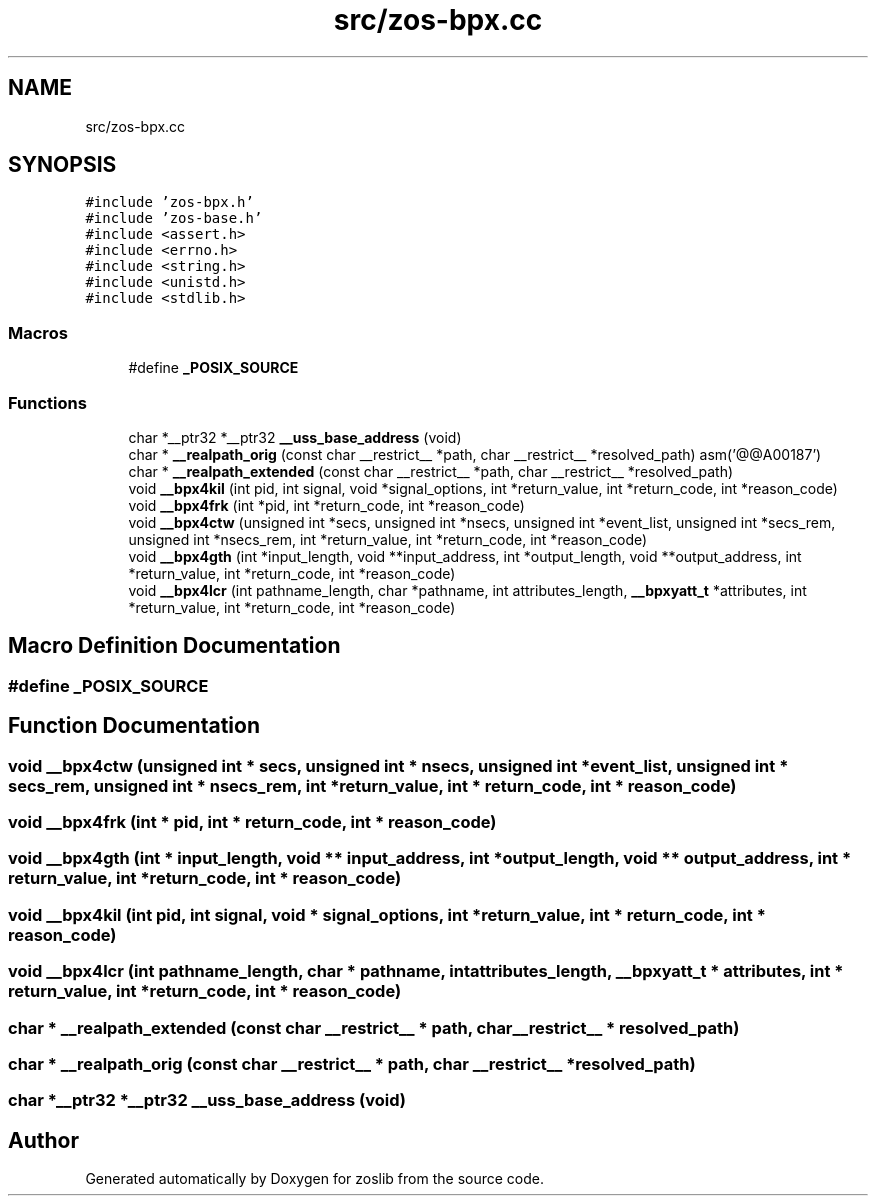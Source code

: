 .TH "src/zos-bpx.cc" 3 "zoslib" \" -*- nroff -*-
.ad l
.nh
.SH NAME
src/zos-bpx.cc
.SH SYNOPSIS
.br
.PP
\fC#include 'zos\-bpx\&.h'\fP
.br
\fC#include 'zos\-base\&.h'\fP
.br
\fC#include <assert\&.h>\fP
.br
\fC#include <errno\&.h>\fP
.br
\fC#include <string\&.h>\fP
.br
\fC#include <unistd\&.h>\fP
.br
\fC#include <stdlib\&.h>\fP
.br

.SS "Macros"

.in +1c
.ti -1c
.RI "#define \fB_POSIX_SOURCE\fP"
.br
.in -1c
.SS "Functions"

.in +1c
.ti -1c
.RI "char *__ptr32 *__ptr32 \fB__uss_base_address\fP (void)"
.br
.ti -1c
.RI "char * \fB__realpath_orig\fP (const char __restrict__ *path, char __restrict__ *resolved_path) asm('@@A00187')"
.br
.ti -1c
.RI "char * \fB__realpath_extended\fP (const char __restrict__ *path, char __restrict__ *resolved_path)"
.br
.ti -1c
.RI "void \fB__bpx4kil\fP (int pid, int signal, void *signal_options, int *return_value, int *return_code, int *reason_code)"
.br
.ti -1c
.RI "void \fB__bpx4frk\fP (int *pid, int *return_code, int *reason_code)"
.br
.ti -1c
.RI "void \fB__bpx4ctw\fP (unsigned int *secs, unsigned int *nsecs, unsigned int *event_list, unsigned int *secs_rem, unsigned int *nsecs_rem, int *return_value, int *return_code, int *reason_code)"
.br
.ti -1c
.RI "void \fB__bpx4gth\fP (int *input_length, void **input_address, int *output_length, void **output_address, int *return_value, int *return_code, int *reason_code)"
.br
.ti -1c
.RI "void \fB__bpx4lcr\fP (int pathname_length, char *pathname, int attributes_length, \fB__bpxyatt_t\fP *attributes, int *return_value, int *return_code, int *reason_code)"
.br
.in -1c
.SH "Macro Definition Documentation"
.PP 
.SS "#define _POSIX_SOURCE"

.SH "Function Documentation"
.PP 
.SS "void __bpx4ctw (unsigned int * secs, unsigned int * nsecs, unsigned int * event_list, unsigned int * secs_rem, unsigned int * nsecs_rem, int * return_value, int * return_code, int * reason_code)"

.SS "void __bpx4frk (int * pid, int * return_code, int * reason_code)"

.SS "void __bpx4gth (int * input_length, void ** input_address, int * output_length, void ** output_address, int * return_value, int * return_code, int * reason_code)"

.SS "void __bpx4kil (int pid, int signal, void * signal_options, int * return_value, int * return_code, int * reason_code)"

.SS "void __bpx4lcr (int pathname_length, char * pathname, int attributes_length, \fB__bpxyatt_t\fP * attributes, int * return_value, int * return_code, int * reason_code)"

.SS "char * __realpath_extended (const char __restrict__ * path, char __restrict__ * resolved_path)"

.SS "char * __realpath_orig (const char __restrict__ * path, char __restrict__ * resolved_path)"

.SS "char *__ptr32 *__ptr32 __uss_base_address (void)"

.SH "Author"
.PP 
Generated automatically by Doxygen for zoslib from the source code\&.
